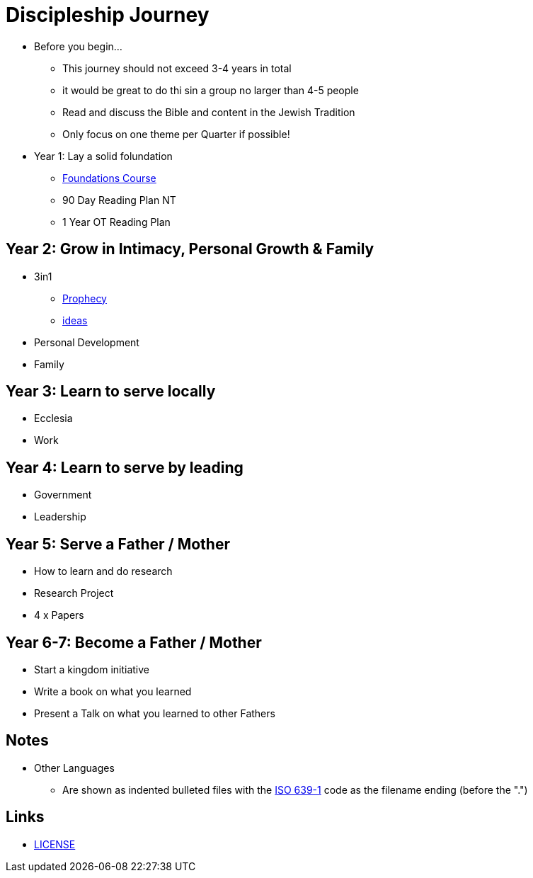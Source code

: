 = Discipleship Journey

* Before you begin...
** This journey should not exceed 3-4 years in total
** it would be great to do thi sin a group no larger than 4-5 people
** Read and discuss the Bible and content in the Jewish Tradition
** Only focus on one theme per Quarter if possible!

* Year 1: Lay a solid folundation
** link:foundations/foundations_00_toc.adoc[Foundations Course]
** 90 Day Reading Plan NT
** 1 Year OT Reading Plan

== Year 2: Grow in Intimacy, Personal Growth & Family
* 3in1
** link:3in1/3in1_prophecy.adoc[Prophecy]
** link:3in1/3in1_ideas.adoc[ideas]
* Personal Development
* Family

== Year 3: Learn to serve locally
* Ecclesia
* Work

== Year 4: Learn to serve by leading
* Government
* Leadership

== Year 5: Serve a Father / Mother
* How to learn and do research
* Research Project
* 4 x Papers

== Year 6-7: Become a Father / Mother
* Start a kingdom initiative
* Write a book on what you learned
* Present a Talk on what you learned to other Fathers

== Notes
* Other Languages
** Are shown as indented bulleted files with the https://en.wikipedia.org/wiki/List_of_ISO_639-1_codes[ISO 639-1] code as the filename ending (before the ".")

== Links
* link:LICENSE[LICENSE]
